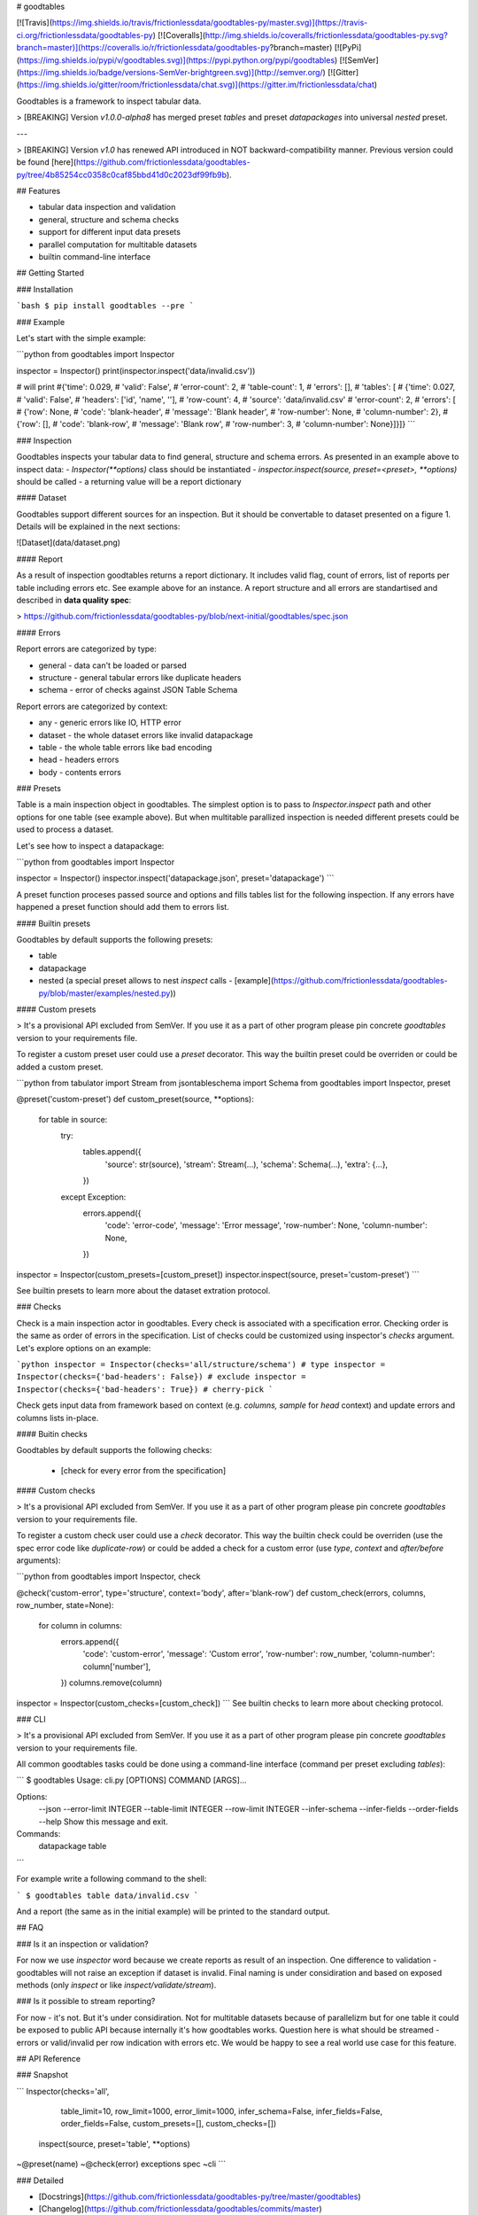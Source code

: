 # goodtables

[![Travis](https://img.shields.io/travis/frictionlessdata/goodtables-py/master.svg)](https://travis-ci.org/frictionlessdata/goodtables-py)
[![Coveralls](http://img.shields.io/coveralls/frictionlessdata/goodtables-py.svg?branch=master)](https://coveralls.io/r/frictionlessdata/goodtables-py?branch=master)
[![PyPi](https://img.shields.io/pypi/v/goodtables.svg)](https://pypi.python.org/pypi/goodtables)
[![SemVer](https://img.shields.io/badge/versions-SemVer-brightgreen.svg)](http://semver.org/)
[![Gitter](https://img.shields.io/gitter/room/frictionlessdata/chat.svg)](https://gitter.im/frictionlessdata/chat)

Goodtables is a framework to inspect tabular data.

> [BREAKING] Version `v1.0.0-alpha8` has merged preset `tables` and preset `datapackages` into universal `nested` preset.

---

> [BREAKING] Version `v1.0` has renewed API introduced in NOT backward-compatibility manner. Previous version could be found [here](https://github.com/frictionlessdata/goodtables-py/tree/4b85254cc0358c0caf85bbd41d0c2023df99fb9b).

## Features

- tabular data inspection and validation
- general, structure and schema checks
- support for different input data presets
- parallel computation for multitable datasets
- builtin command-line interface

## Getting Started

### Installation

```bash
$ pip install goodtables --pre
```

### Example

Let's start with the simple example:

```python
from goodtables import Inspector

inspector = Inspector()
print(inspector.inspect('data/invalid.csv'))

# will print
#{'time': 0.029,
# 'valid': False',
# 'error-count': 2,
# 'table-count': 1,
# 'errors': [],
# 'tables': [
#    {'time': 0.027,
#     'valid': False',
#     'headers': ['id', 'name', ''],
#     'row-count': 4,
#     'source': 'data/invalid.csv'
#     'error-count': 2,
#     'errors': [
#        {'row': None,
#         'code': 'blank-header',
#         'message': 'Blank header',
#         'row-number': None,
#         'column-number': 2},
#        {'row': [],
#         'code': 'blank-row',
#         'message': 'Blank row',
#         'row-number': 3,
#         'column-number': None}]}]}
```

### Inspection

Goodtables inspects your tabular data to find general, structure and schema errors. As presented in an example above to inspect data:
- `Inspector(**options)` class should be instantiated
- `inspector.inspect(source, preset=<preset>, **options)` should be called
- a returning value will be a report dictionary

#### Dataset

Goodtables support different sources for an inspection. But it should be convertable to dataset presented on a figure 1. Details will be explained in the next sections:

![Dataset](data/dataset.png)

#### Report

As a result of inspection goodtables returns a report dictionary. It includes valid flag, count of errors, list of reports per table including errors etc. See example above for an instance.  A report structure and all errors are standartised and described in **data quality spec**:

> https://github.com/frictionlessdata/goodtables-py/blob/next-initial/goodtables/spec.json

#### Errors

Report errors are categorized by type:

- general - data can't be loaded or parsed
- structure - general tabular errors like duplicate headers
- schema - error of checks against JSON Table Schema

Report errors are categorized by context:

- any - generic errors like IO, HTTP error
- dataset - the whole dataset errors like invalid datapackage
- table - the whole table errors like bad encoding
- head - headers errors
- body - contents errors

### Presets

Table is a main inspection object in goodtables. The simplest option is to pass to `Inspector.inspect` path and other options for one table (see example above). But when multitable parallized inspection is needed different presets could be used to process a dataset.

Let's see how to inspect a datapackage:

```python
from goodtables import Inspector

inspector = Inspector()
inspector.inspect('datapackage.json', preset='datapackage')
```

A preset function proceses passed source and options and fills tables list for the following inspection. If any errors have happened a preset function should add them to errors list.

#### Builtin presets

Goodtables by default supports the following presets:

- table
- datapackage
- nested (a special preset allows to nest `inspect` calls - [example](https://github.com/frictionlessdata/goodtables-py/blob/master/examples/nested.py))

#### Custom presets

> It's a provisional API excluded from SemVer. If you use it as a part of other program please pin concrete `goodtables` version to your requirements file.

To register a custom preset user could use a `preset` decorator. This way the builtin preset could be overriden or could be added a custom preset.

```python
from tabulator import Stream
from jsontableschema import Schema
from goodtables import Inspector, preset

@preset('custom-preset')
def custom_preset(source, **options):
    for table in source:
        try:
            tables.append({
                'source':  str(source),
                'stream':  Stream(...),
                'schema': Schema(...),
                'extra': {...},
            })
        except Exception:
            errors.append({
                'code': 'error-code',
                'message': 'Error message',
                'row-number': None,
                'column-number': None,
            })

inspector = Inspector(custom_presets=[custom_preset])
inspector.inspect(source, preset='custom-preset')
```

See builtin presets to learn more about the dataset extration protocol.

### Checks

Check is a main inspection actor in goodtables. Every check is associated with a specification error. Checking order is the same as order of errors in the specification.  List of checks could be customized using inspector's `checks` argument. Let's explore options on an example:

```python
inspector = Inspector(checks='all/structure/schema') # type
inspector = Inspector(checks={'bad-headers': False}) # exclude
inspector = Inspector(checks={'bad-headers': True}) # cherry-pick
```

Check gets input data from framework based on context (e.g. `columns, sample` for `head` context) and update errors and columns lists in-place.

#### Buitin checks

Goodtables by default supports the following checks:

 - [check for every error from the specification]

#### Custom checks

> It's a provisional API excluded from SemVer. If you use it as a part of other program please pin concrete `goodtables` version to your requirements file.

To register a custom check user could use a `check` decorator. This way the builtin check could be overriden (use the spec error code like `duplicate-row`) or could be added a check for a custom error (use `type`, `context` and `after/before` arguments):

```python
from goodtables import Inspector, check

@check('custom-error', type='structure', context='body', after='blank-row')
def custom_check(errors, columns, row_number,  state=None):
    for column in columns:
        errors.append({
            'code': 'custom-error',
            'message': 'Custom error',
            'row-number': row_number,
            'column-number': column['number'],
        })
        columns.remove(column)

inspector = Inspector(custom_checks=[custom_check])
```
See builtin checks to learn more about checking protocol.

### CLI

> It's a provisional API excluded from SemVer. If you use it as a part of other program please pin concrete `goodtables` version to your requirements file.

All common goodtables tasks could be done using a command-line interface (command per preset excluding `tables`):

```
$ goodtables
Usage: cli.py [OPTIONS] COMMAND [ARGS]...

Options:
  --json
  --error-limit INTEGER
  --table-limit INTEGER
  --row-limit INTEGER
  --infer-schema
  --infer-fields
  --order-fields
  --help                 Show this message and exit.

Commands:
  datapackage
  table
```

For example write a following command to the shell:

```
$ goodtables table data/invalid.csv
```

And a report (the same as in the initial example) will be printed to the standard output.

## FAQ

### Is it an inspection or validation?

For now we use `inspector` word because we create reports as result of an inspection. One difference to validation - goodtables will not raise an exception if dataset is invalid.  Final naming is under considiration and based on exposed methods (only `inspect` or like `inspect/validate/stream`).

### Is it possible to stream reporting?

For now - it's not. But it's under considiration. Not for multitable datasets because of parallelizm but for one table it could be exposed to public API because internally it's how goodtables works. Question here is what should be streamed - errors or valid/invalid per row indication with errors etc. We would be happy to see a real world use case for this feature.

## API Reference

### Snapshot

```
Inspector(checks='all',
          table_limit=10,
          row_limit=1000,
          error_limit=1000,
          infer_schema=False,
          infer_fields=False,
          order_fields=False,
          custom_presets=[],
          custom_checks=[])
    inspect(source, preset='table', **options)
~@preset(name)
~@check(error)
exceptions
spec
~cli
```

### Detailed

- [Docstrings](https://github.com/frictionlessdata/goodtables-py/tree/master/goodtables)
- [Changelog](https://github.com/frictionlessdata/goodtables/commits/master)

## Contributing

Please read the contribution guideline:

[How to Contribute](CONTRIBUTING.md)

Thanks!

